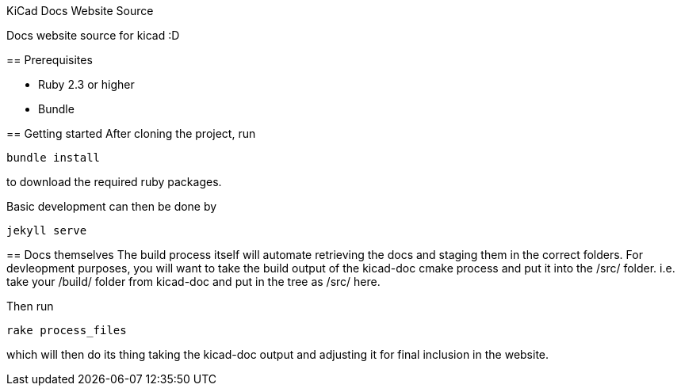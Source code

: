 KiCad Docs Website Source
====================

Docs website source for kicad :D


== Prerequisites

- Ruby 2.3 or higher
- Bundle


== Getting started
After cloning the project, run

----
bundle install
---- 

to download the required ruby packages.

Basic development can then be done by 

----
jekyll serve
----


== Docs themselves
The build process itself will automate retrieving the docs and staging them in the correct folders.
For devleopment purposes, you will want to take the build output of the kicad-doc cmake process and put it into the 
/src/ folder. i.e. take your /build/ folder from kicad-doc and put in the tree as /src/ here.

Then run

----
rake process_files
----

which will then do its thing taking the kicad-doc output and adjusting it for final inclusion in the website.